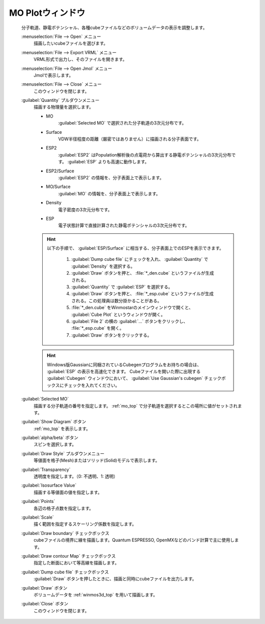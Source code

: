 .. _cube_top:

MO Plotウィンドウ
============================================

   分子軌道、静電ポテンシャル、各種cubeファイルなどのボリュームデータの表示を調整します。

   :menuselection:`File --> Open` メニュー
      描画したいcubeファイルを選びます。
   :menuselection:`File --> Export VRML` メニュー
      VRML形式で出力し、そのファイルを開きます。
   :menuselection:`File --> Open Jmol` メニュー
      Jmolで表示します。
   :menuselection:`File --> Close` メニュー
      このウィンドウを閉じます。
   :guilabel:`Quantity` プルダウンメニュー
      描画する物理量を選択します。 

      - MO
         :guilabel:`Selected MO` で選択された分子軌道の3次元分布です。
      - Surface
         VDW半径程度の距離（厳密ではありません）に描画される分子表面です。
      - ESP2
         :guilabel:`ESP2` はPopulation解析後の点電荷から算出する静電ポテンシャルの3次元分布です。 :guilabel:`ESP` よりも高速に動作します。
      - ESP2/Surface
         :guilabel:`ESP2` の情報を、分子表面上で表示します。
      - MO/Surface
         :guilabel:`MO` の情報を、分子表面上で表示します。
      - Density
         電子密度の3次元分布です。
      - ESP
         電子状態計算で直接計算された静電ポテンシャルの3次元分布です。

      .. hint::
         以下の手順で、 :guilabel:`ESP/Surface` に相当する、分子表面上でのESPを表示できます。
         
            1. :guilabel:`Dump cube file` にチェックを入れ、 :guilabel:`Quantity` で :guilabel:`Density` を選択する。
            2. :guilabel:`Draw` ボタンを押と、 :file:`*_den.cube` というファイルが生成される。
            3. :guilabel:`Quantity` で :guilabel:`ESP` を選択する。
            4. :guilabel:`Draw` ボタンを押と、 :file:`*_esp.cube` というファイルが生成される。この処理員は数分掛かることがある。
            5. :file:`*_den.cube` をWinmostarのメインウィンドウで開くと、 :guilabel:`Cube Plot` というウィンドウが開く。
            6. :guilabel:`File 2` の横の :guilabel:`...` ボタンをクリックし、 :file:`*_esp.cube` を開く。
            7. :guilabel:`Draw` ボタンをクリックする。

      .. hint::
         Windows版Gaussianに同梱されているCubegenプログラムをお持ちの場合は、 :guilabel:`ESP` の表示を高速化できます。
         Cubeファイルを開いた際に出現する :guilabel:`Cubegen` ウィンドウにおいて、 :guilabel:`Use Gaussian's cubegen` チェックボックスにチェックを入れてください。
   :guilabel:`Selected MO`
      描画する分子軌道の番号を指定します。 :ref:`mo_top` で分子軌道を選択するとこの場所に値がセットされます。
   :guilabel:`Show Diagram` ボタン
      :ref:`mo_top` を表示します。
   :guilabel:`alpha/beta` ボタン
      スピンを選択します。
   :guilabel:`Draw Style` プルダウンメニュー
      等値面を格子(Mesh)またはソリッド(Solid)モデルで表示します。
   :guilabel:`Transparency`
      透明度を指定します。（0: 不透明、1: 透明）
   :guilabel:`Isosurface Value`
      描画する等値面の値を指定します。
   :guilabel:`Points`
      各辺の格子点数を指定します。
   :guilabel:`Scale`
      描く範囲を指定するスケーリング係数を指定します。
   :guilabel:`Draw boundary` チェックボックス
      cubeファイルの境界に線を描画します。Quantum ESPRESSO, OpenMXなどのバンド計算で主に使用します。
   :guilabel:`Draw contour Map` チェックボックス
      指定した断面において等高線を描画します。
   :guilabel:`Dump cube file` チェックボックス
      :guilabel:`Draw` ボタンを押したときに、描画と同時にcubeファイルを出力します。
   :guilabel:`Draw` ボタン
      ボリュームデータを :ref:`winmos3d_top` を用いて描画します。
   :guilabel:`Close` ボタン
      このウィンドウを閉じます。 

